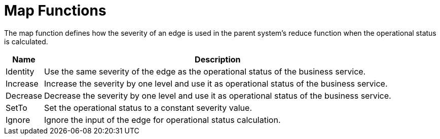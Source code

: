 
= Map Functions

The map function defines how the severity of an edge is used in the parent system's reduce function when the operational status is calculated.

[options="autowidth"]
|===
| Name  | Description

| Identity
| Use the same severity of the edge as the operational status of the business service.

| Increase
| Increase the severity by one level and use it as operational status of the business service.

| Decrease
| Decrease the severity by one level and use it as operational status of the business service.

| SetTo
| Set the operational status to a constant severity value.

| Ignore
| Ignore the input of the edge for operational status calculation.
|===
